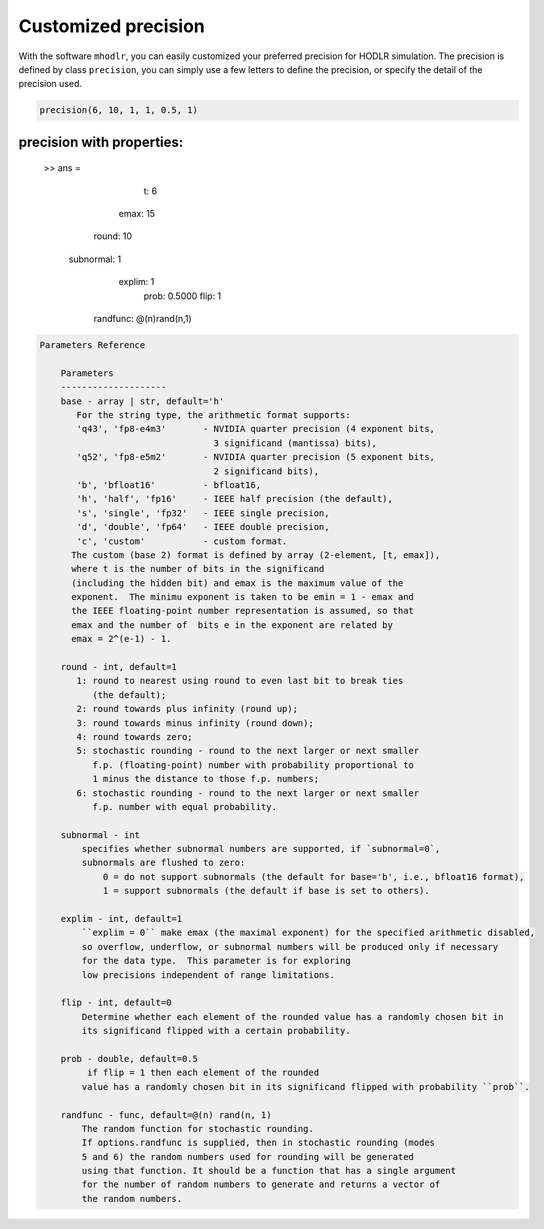 Customized precision
======================================

With the software ``mhodlr``, you can easily customized your preferred precision for HODLR simulation. 
The precision is defined by class ``precision``, you can simply use a few letters to define the precision, or specify the detail of the precision used.

.. code:: matlab

  precision(6, 10, 1, 1, 0.5, 1)

.. code:: bash



precision with properties:
---------------------------

  >> ans = 
  

              t: 6
           emax: 15
          round: 10
      subnormal: 1
         explim: 1
           prob: 0.5000
           flip: 1
       randfunc: @(n)rand(n,1)



.. code:: bash

  Parameters Reference
  
      Parameters
      --------------------
      base - array | str, default='h'
         For the string type, the arithmetic format supports:
         'q43', 'fp8-e4m3'       - NVIDIA quarter precision (4 exponent bits,
                                   3 significand (mantissa) bits),
         'q52', 'fp8-e5m2'       - NVIDIA quarter precision (5 exponent bits,
                                   2 significand bits),
         'b', 'bfloat16'         - bfloat16,
         'h', 'half', 'fp16'     - IEEE half precision (the default),
         's', 'single', 'fp32'   - IEEE single precision,
         'd', 'double', 'fp64'   - IEEE double precision,
         'c', 'custom'           - custom format.
        The custom (base 2) format is defined by array (2-element, [t, emax]), 
        where t is the number of bits in the significand
        (including the hidden bit) and emax is the maximum value of the
        exponent.  The minimu exponent is taken to be emin = 1 - emax and
        the IEEE floating-point number representation is assumed, so that
        emax and the number of  bits e in the exponent are related by
        emax = 2^(e-1) - 1. 
  
      round - int, default=1
         1: round to nearest using round to even last bit to break ties
            (the default);
         2: round towards plus infinity (round up);
         3: round towards minus infinity (round down);
         4: round towards zero;
         5: stochastic rounding - round to the next larger or next smaller
            f.p. (floating-point) number with probability proportional to
            1 minus the distance to those f.p. numbers;
         6: stochastic rounding - round to the next larger or next smaller 
            f.p. number with equal probability.
  
      subnormal - int
          specifies whether subnormal numbers are supported, if `subnormal=0`, 
          subnormals are flushed to zero:
              0 = do not support subnormals (the default for base='b', i.e., bfloat16 format),
              1 = support subnormals (the default if base is set to others).
  
      explim - int, default=1
          ``explim = 0`` make emax (the maximal exponent) for the specified arithmetic disabled, 
          so overflow, underflow, or subnormal numbers will be produced only if necessary 
          for the data type.  This parameter is for exploring
          low precisions independent of range limitations.
  
      flip - int, default=0
          Determine whether each element of the rounded value has a randomly chosen bit in 
          its significand flipped with a certain probability.
  
      prob - double, default=0.5
           if flip = 1 then each element of the rounded
          value has a randomly chosen bit in its significand flipped with probability ``prob``.
  
      randfunc - func, default=@(n) rand(n, 1)
          The random function for stochastic rounding. 
          If options.randfunc is supplied, then in stochastic rounding (modes
          5 and 6) the random numbers used for rounding will be generated
          using that function. It should be a function that has a single argument
          for the number of random numbers to generate and returns a vector of
          the random numbers. 
